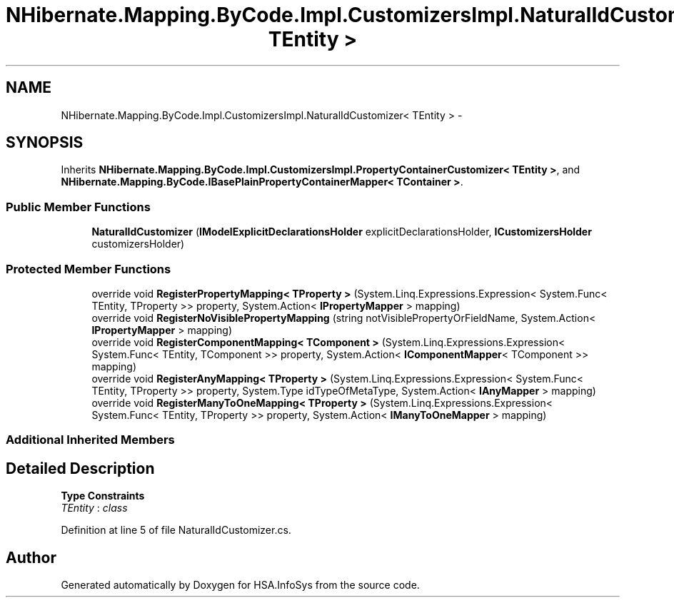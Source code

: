 .TH "NHibernate.Mapping.ByCode.Impl.CustomizersImpl.NaturalIdCustomizer< TEntity >" 3 "Fri Jul 5 2013" "Version 1.0" "HSA.InfoSys" \" -*- nroff -*-
.ad l
.nh
.SH NAME
NHibernate.Mapping.ByCode.Impl.CustomizersImpl.NaturalIdCustomizer< TEntity > \- 
.SH SYNOPSIS
.br
.PP
.PP
Inherits \fBNHibernate\&.Mapping\&.ByCode\&.Impl\&.CustomizersImpl\&.PropertyContainerCustomizer< TEntity >\fP, and \fBNHibernate\&.Mapping\&.ByCode\&.IBasePlainPropertyContainerMapper< TContainer >\fP\&.
.SS "Public Member Functions"

.in +1c
.ti -1c
.RI "\fBNaturalIdCustomizer\fP (\fBIModelExplicitDeclarationsHolder\fP explicitDeclarationsHolder, \fBICustomizersHolder\fP customizersHolder)"
.br
.in -1c
.SS "Protected Member Functions"

.in +1c
.ti -1c
.RI "override void \fBRegisterPropertyMapping< TProperty >\fP (System\&.Linq\&.Expressions\&.Expression< System\&.Func< TEntity, TProperty >> property, System\&.Action< \fBIPropertyMapper\fP > mapping)"
.br
.ti -1c
.RI "override void \fBRegisterNoVisiblePropertyMapping\fP (string notVisiblePropertyOrFieldName, System\&.Action< \fBIPropertyMapper\fP > mapping)"
.br
.ti -1c
.RI "override void \fBRegisterComponentMapping< TComponent >\fP (System\&.Linq\&.Expressions\&.Expression< System\&.Func< TEntity, TComponent >> property, System\&.Action< \fBIComponentMapper\fP< TComponent >> mapping)"
.br
.ti -1c
.RI "override void \fBRegisterAnyMapping< TProperty >\fP (System\&.Linq\&.Expressions\&.Expression< System\&.Func< TEntity, TProperty >> property, System\&.Type idTypeOfMetaType, System\&.Action< \fBIAnyMapper\fP > mapping)"
.br
.ti -1c
.RI "override void \fBRegisterManyToOneMapping< TProperty >\fP (System\&.Linq\&.Expressions\&.Expression< System\&.Func< TEntity, TProperty >> property, System\&.Action< \fBIManyToOneMapper\fP > mapping)"
.br
.in -1c
.SS "Additional Inherited Members"
.SH "Detailed Description"
.PP 
\fBType Constraints\fP
.TP
\fITEntity\fP : \fIclass\fP
.PP
Definition at line 5 of file NaturalIdCustomizer\&.cs\&.

.SH "Author"
.PP 
Generated automatically by Doxygen for HSA\&.InfoSys from the source code\&.
